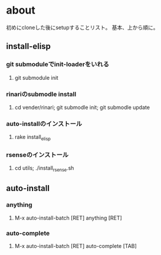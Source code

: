 * about
初めにcloneした後にsetupすることリスト。
基本、上から順に。


** install-elisp
*** git submoduleでinit-loaderをいれる
**** git submodule init
*** rinariのsubmodle install
**** cd vender/rinari; git submodle init; git submodle update
*** auto-installのインストール
**** rake install_elisp
*** rsenseのインストール
**** cd utils; ./install_rsense.sh


** auto-install
*** anything
**** M-x auto-install-batch [RET] anything [RET]

*** auto-complete
**** M-x auto-install-batch [RET] auto-complete [TAB]
